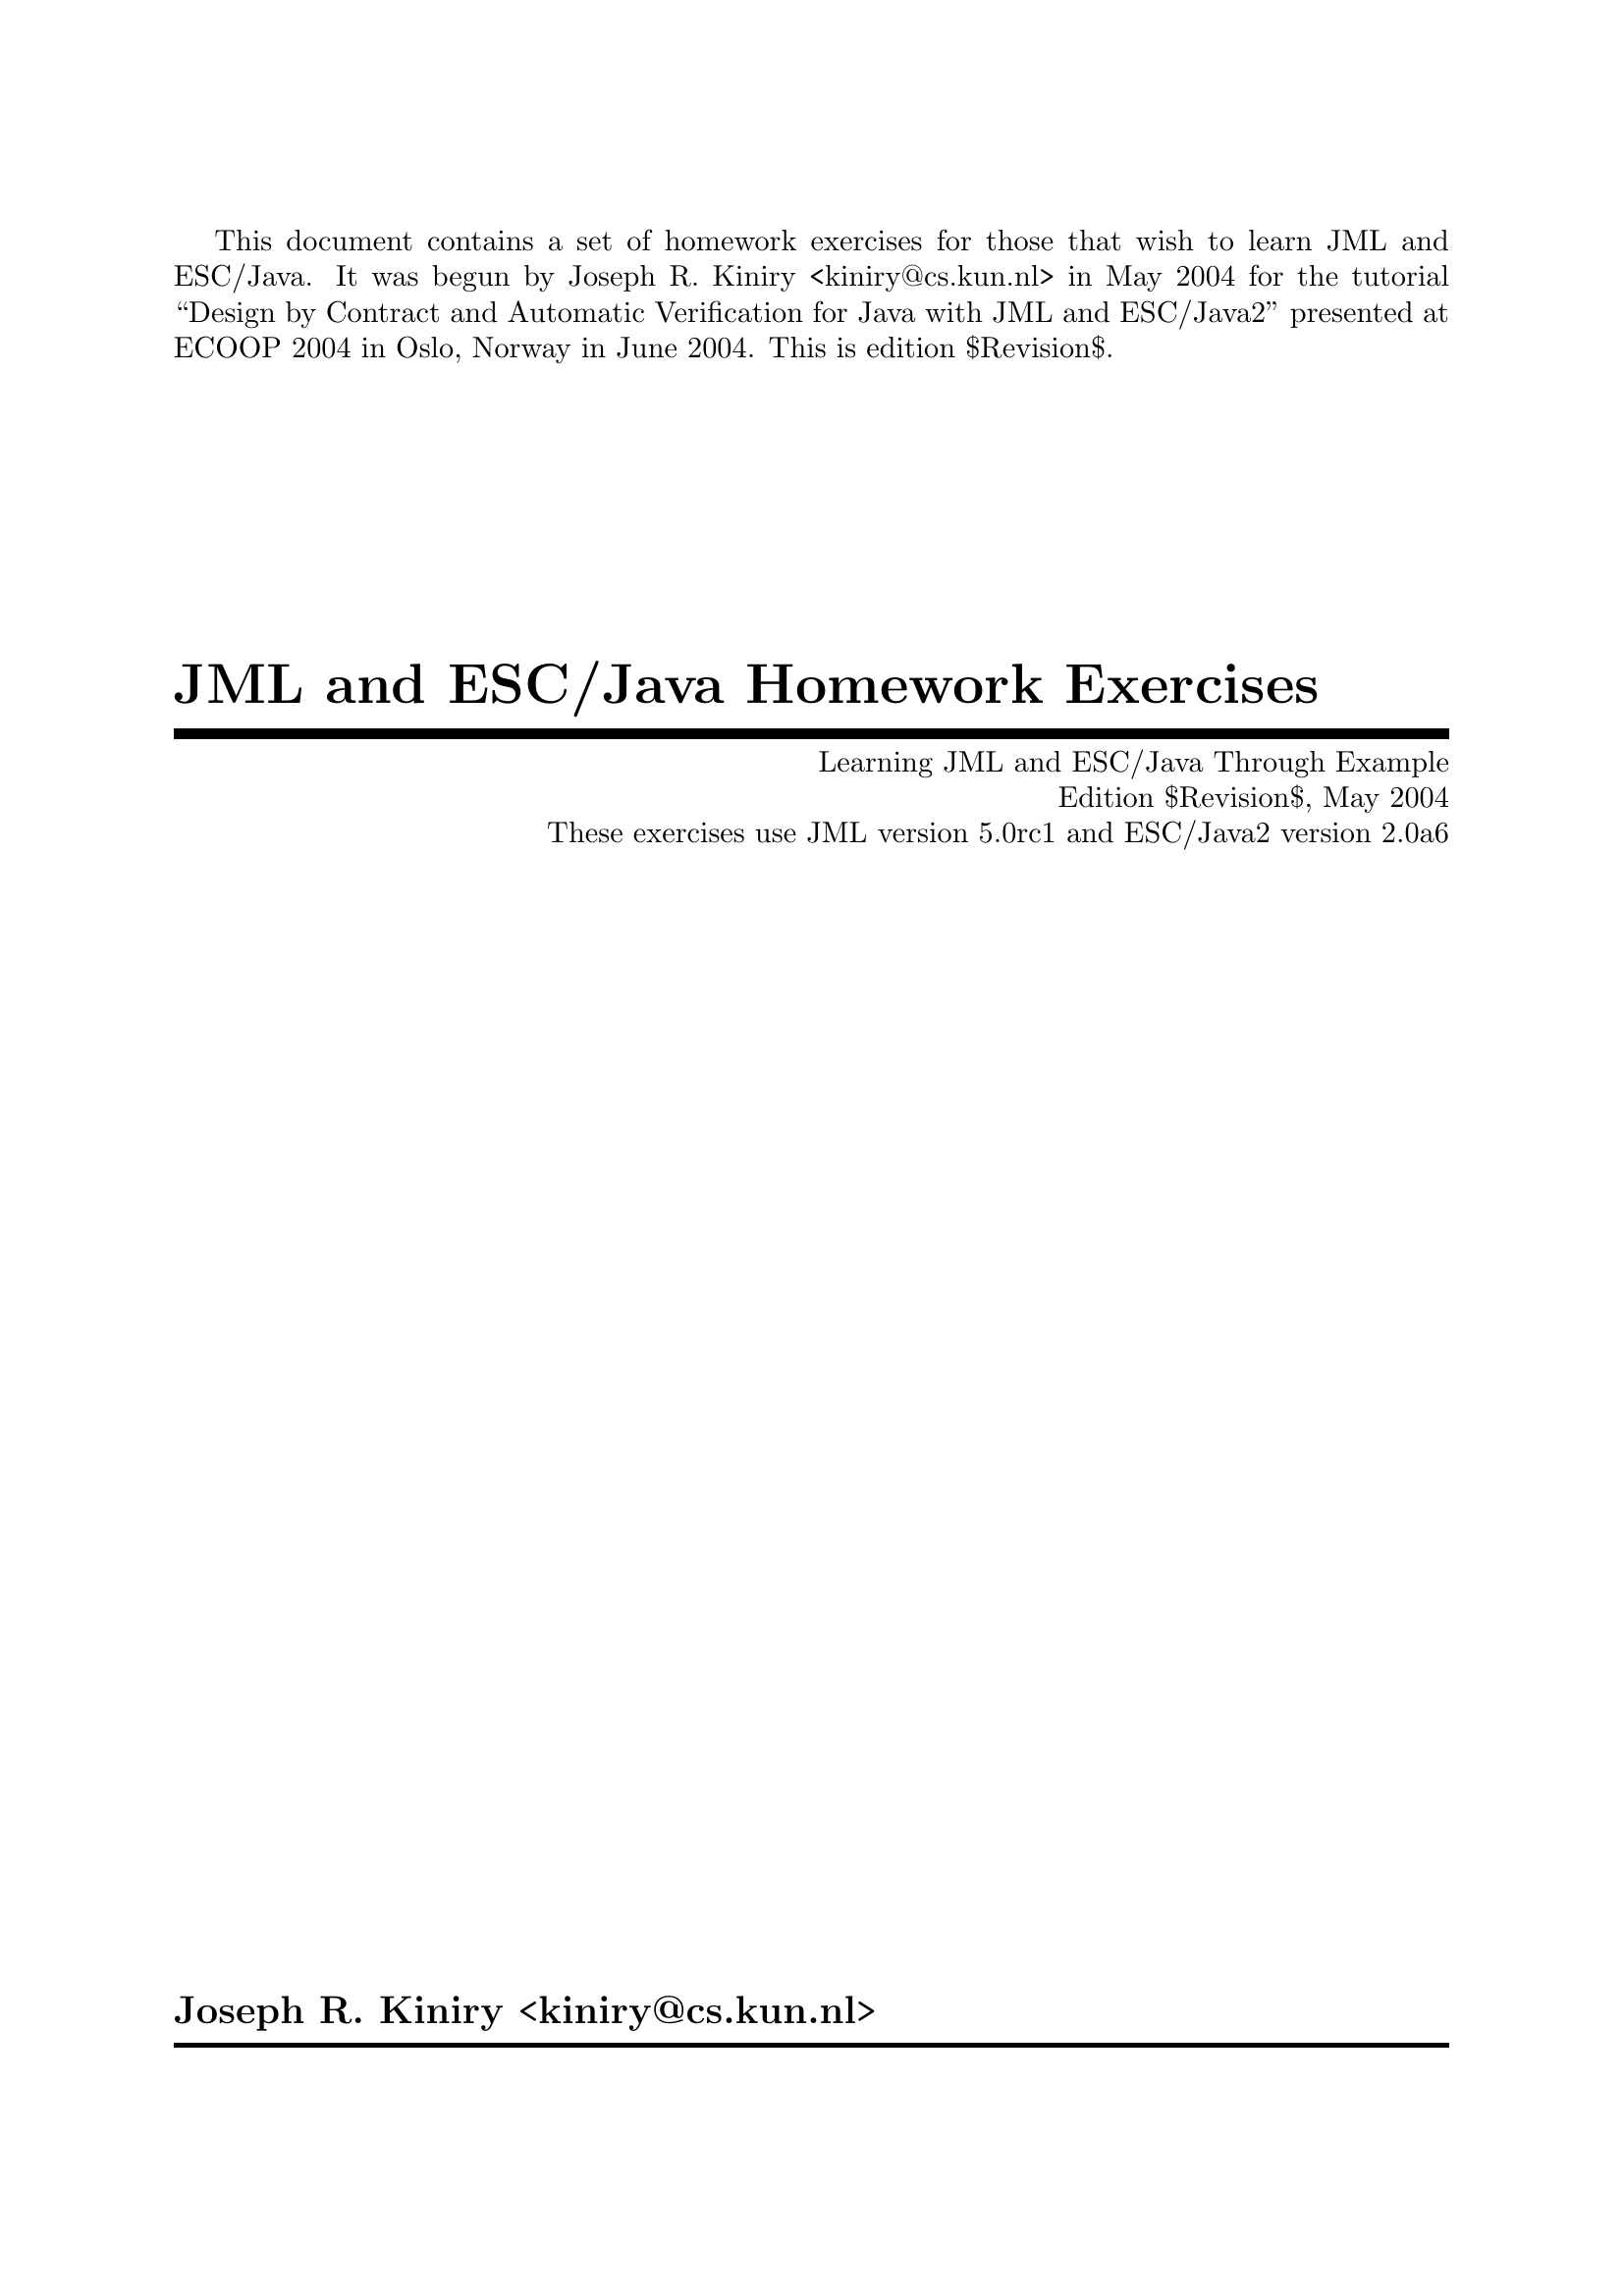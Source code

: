 \input texinfo   @c -*-texinfo-*-
@c %**start of header

@setfilename jml_homework.info
@settitle JML and ESC/Java Homework Exercises $Revision$
@c Other commands that globally affect the document formatting: 
@c synindex, footnotestyle
@afourwide

@c %**end of header
@c =============================================================================

@c =============================================================================
@c %**summary and copyright

This document contains a set of homework exercises for those that wish
to learn JML and ESC/Java.  It was begun by Joseph R. Kiniry
<kiniry@@cs.kun.nl> in May 2004 for the tutorial ``Design by Contract
and Automatic Verification for Java with JML and ESC/Java2'' presented
at ECOOP 2004 in Oslo, Norway in June 2004.  This is edition $Revision$.

@copying
The JML and ESC/Java Homework Exercises are licensed under the Creative
Commons Attribution-NonCommercial-ShareAlike 2.0 license.  See
http://creativecommons.org/licenses/by-nc-sa/2.0/

Copyright @copyright{} 2004 Joseph R. Kiniry

@quotation
You are free:
@itemize
@item
to copy, distribute, display, and perform the work
@item
to make derivative works
@end itemize

Under the following conditions:
@itemize
@item
Attribution. You must give the original author credit.
@item
Noncommercial. You may not use this work for commercial purposes.
@item
Share Alike. If you alter, transform, or build upon this work, you may
distribute the resulting work only under a license identical to this
one.
@end itemize

For any reuse or distribution, you must make clear to others the license
terms of this work.

Any of these conditions can be waived if you get permission from the
author.

Your fair use and other rights are in no way affected by the above.

This is a human-readable summary of the Legal Code.  See
http://creativecommons.org/licenses/by-nc-sa/2.0/legalcode
@end quotation

@end copying

@c %**end of summary and copyright
@c =============================================================================

@c =============================================================================
@c %**title, contents, and copyright

@titlepage
@title JML and ESC/Java Homework Exercises
@subtitle Learning JML and ESC/Java Through Example
@subtitle Edition $Revision$, May 2004
@subtitle These exercises use JML version 5.0rc1 and ESC/Java2 version 2.0a6
@author Joseph R. Kiniry <kiniry@@cs.kun.nl>

@c The following two commands start the copyright page.
@page
@vskip 0pt plus 1filll
@insertcopying

Published by the Nijmegen Institute for Computing and Information
Science at the University of Nijmegen as technical report NIII-R04XX.
See http://www.cs.kun.nl/research/reports/
@end titlepage

@c metadata used in HTML
@documentdescription
Homework Exercises, Java Modeling Language, JML, ESC/Java, ESC/Java2,
Extended Static Checking, Extended Static Checker, Design by Contract,
Java, Verification, jUnit, Unit Testing, Model Checking, BISL,
Behavioral Interface Specification Language, Kiniry
@end documentdescription

@c Output the table of contents at the beginning.
@contents

@c %**end of title, contents, and copyright
@c =============================================================================

@c =============================================================================
@c %**top node and master menu

@c We recommend including the copying permissions here as well as the
@c segments above.
@ifnottex
@node Top, Introduction, (dir), (dir)
@top JML and ESC/Java Homework Exercises

@insertcopying
@end ifnottex

The Java Modeling Language (JML) is a behavioral interface specification
language that can be used to specify the behavior of Java modules. It
combines the ``Design by Contract'' approach of Eiffel and the
model-based specification approach of the Larch family of interface
specification languages with some elements of the refinement calculus.

The JML tool suite comes with a typechecker (@t{jml}), a compiler
(@t{jmlc}), a runtime assertion checker (@t{jmlrac}), a Javadoc-based
documentation generator (@t{jmldoc}), a set of unit test tools
(@t{jml-junit}, @t{jmlunit}, @t{jtest}), and a specification skeleton
generator and specification comparison tool (@t{jmlspec}).

The JML tool suite is primarily the development of the JML project at
Iowa State University, led by Gary Leavens.  http://www.jmlspecs.org/

Several other tools understand (often subsets of) JML:
@itemize
@item
The Extended Static Checker for Java (ESC/Java version 1).
http://research.compaq.com/SRC/esc/
@item
The Open Source Extended Static Checker for Java (ESC/Java version 2, or
ESC/Java2 for short) from the SoS Group at the University of Nijmegen
and David Cok.
http://www.cs.kun.nl/sos/research/escjava/
@item
The LOOP compiler from the SoS Group at the University of Nijmegen.
http://www.cs.kun.nl/sos/
@item
The Daikon invariant detector from the Program Analysis Group at MIT.
http://pag.lcs.mit.edu/daikon/
@item
The ChAsE frame axiom checker from Lemme project at INRIA Sophia-Antipolis.
http://www-sop.inria.fr/lemme/verificard/modifSpec/index.html
@item
The JACK tool from Gemplus.
http://www.gemplus.com/smart/r_d/trends/jack.html
@item
The Bogor tool from the SpEx project at Kansas State University.
http://spex.projects.cis.ksu.edu/
@end itemize

This set of homework problems focus on the use of JML in runtime
assertion checking (with @t{jmlc} and @t{jmlrac}) and static
verification with ESC/Java2.

@menu
* Introduction::                An introduction to these homework exercises.
* Core::                        Understanding the core concepts of JML.
* Using::                       Ways to use JML and ESC/Java2.
* Copying::                     Your rights and freedoms.
* Index::                       Complete index.

@end menu

@c %**end top node and master menu
@c =============================================================================

@c =============================================================================
@c %**body

@node Introduction, Core, Top, Top
@chapter Introduction

@cindex Introduction

@c ~~~~~~~~~~~~~~~~~~~~~~~~~~~~~~~~~~~~~~~~~~~~~~~~~~~~~~~~~~~~~~~~~~~~~~~~~~~~~
@node Core, Using, Introduction, Top
@chapter Core JML Constructs

@cindex Core JML Constructs

@c ~~~~~~~~~~~~~~~~~~~~~~~~~~~~~~~~~~~~~~~~~~~~~~~~~~~~~~~~~~~~~~~~~~~~~~~~~~~~~
@menu
* Assertions::                  Understanding basic assertions.
* Loops::                       Reasoning about loops.
* PrePost::                     Core concepts of method specifications.
* Modifies::                    Reasoning about and with frame axioms.
* Heavyweight Specifications::  Expressive and easy to understand specifications.
* Invariants::                  Core concepts of class specifications.
* Aliasing::                    Reasoning in the face of aliasing adversity.
* Models::                      Specifying and reasoning with models.
@end menu

@node Assertions, Loops, Core, Core
@section Assertions

@cindex Assertions

@c ~~~~~~~~~~~~~~~~~~~~~~~~~~~~~~~~~~~~~~~~~~~~~~~~~~~~~~~~~~~~~~~~~~~~~~~~~~~~~
@node Loops, PrePost, Assertions, Core
@section Reasoning about Loops

@cindex Reasoning about Loops

@c ~~~~~~~~~~~~~~~~~~~~~~~~~~~~~~~~~~~~~~~~~~~~~~~~~~~~~~~~~~~~~~~~~~~~~~~~~~~~~
@node PrePost, Modifies, Loops, Core
@section Preconditions and Postconditions

@cindex Preconditions and Postconditions

@c ~~~~~~~~~~~~~~~~~~~~~~~~~~~~~~~~~~~~~~~~~~~~~~~~~~~~~~~~~~~~~~~~~~~~~~~~~~~~~
@node  Modifies, Heavyweight Specifications, PrePost, Core
@section Frame Axioms

@cindex Frame Axioms

@c ~~~~~~~~~~~~~~~~~~~~~~~~~~~~~~~~~~~~~~~~~~~~~~~~~~~~~~~~~~~~~~~~~~~~~~~~~~~~~
@node Heavyweight Specifications, Invariants, Modifies, Core
@section Heavyweight Specifications

@cindex Heavyweight Specifications

@c ~~~~~~~~~~~~~~~~~~~~~~~~~~~~~~~~~~~~~~~~~~~~~~~~~~~~~~~~~~~~~~~~~~~~~~~~~~~~~
@node Invariants, Aliasing, Heavyweight Specifications, Core
@section Invariants

@cindex Invariants

@c ~~~~~~~~~~~~~~~~~~~~~~~~~~~~~~~~~~~~~~~~~~~~~~~~~~~~~~~~~~~~~~~~~~~~~~~~~~~~~
@node Aliasing, Models, Invariants, Core
@section Aliasing

@cindex Aliasing

@c ~~~~~~~~~~~~~~~~~~~~~~~~~~~~~~~~~~~~~~~~~~~~~~~~~~~~~~~~~~~~~~~~~~~~~~~~~~~~~
@node Models,  , Aliasing, Core
@section Models

@cindex Models

@c ~~~~~~~~~~~~~~~~~~~~~~~~~~~~~~~~~~~~~~~~~~~~~~~~~~~~~~~~~~~~~~~~~~~~~~~~~~~~~
@node Using, Copying, Core, Top
@chapter Using JML and ESC/Java2

@cindex Using JML and ESC/Java2

@c ~~~~~~~~~~~~~~~~~~~~~~~~~~~~~~~~~~~~~~~~~~~~~~~~~~~~~~~~~~~~~~~~~~~~~~~~~~~~~
@menu
* Annotating Code::             Annotating preexisting code.
* Annotating APIs::             Annotating APIs.
* Designing by Contract::       Design by Contract with JML for Java.
@end menu

@node Annotating Code, Annotating APIs, Using, Using
@section Annotating Preexisting Java Code

@cindex Annotating Existing Java Code
@cindex Code Annotation

@c ~~~~~~~~~~~~~~~~~~~~~~~~~~~~~~~~~~~~~~~~~~~~~~~~~~~~~~~~~~~~~~~~~~~~~~~~~~~~~
@node Annotating APIs, Designing by Contract, Annotating Code, Using
@section Annotating Preexisting APIs

@cindex Annotating Existing APIs
@cindex API Annotation

@c ~~~~~~~~~~~~~~~~~~~~~~~~~~~~~~~~~~~~~~~~~~~~~~~~~~~~~~~~~~~~~~~~~~~~~~~~~~~~~
@node Designing by Contract,  , Annotating APIs, Using
@section Designing by Contract

@cindex Designing by Contract
@cindex Design by Contract

@c ~~~~~~~~~~~~~~~~~~~~~~~~~~~~~~~~~~~~~~~~~~~~~~~~~~~~~~~~~~~~~~~~~~~~~~~~~~~~~
@node Copying, Index, Using, Top
@chapter Copying

@cindex Copying

@insertcopying

@c %**end of body
@c =============================================================================

@c =============================================================================
@c %**end of document

@node Index,  , Copying, Top
@unnumbered Index

@printindex cp

@bye
